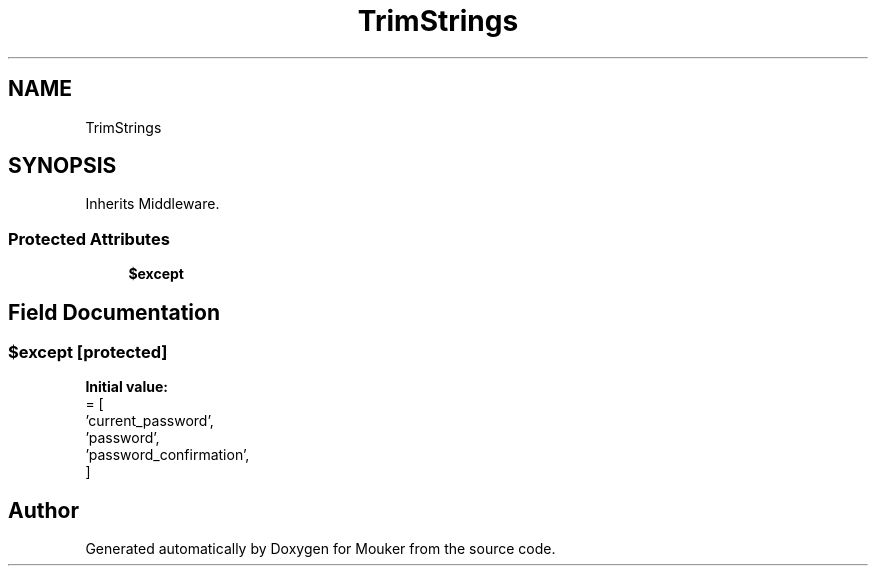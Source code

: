 .TH "TrimStrings" 3 "Mouker" \" -*- nroff -*-
.ad l
.nh
.SH NAME
TrimStrings
.SH SYNOPSIS
.br
.PP
.PP
Inherits Middleware\&.
.SS "Protected Attributes"

.in +1c
.ti -1c
.RI "\fB$except\fP"
.br
.in -1c
.SH "Field Documentation"
.PP 
.SS "$except\fR [protected]\fP"
\fBInitial value:\fP
.nf
= [
        'current_password',
        'password',
        'password_confirmation',
    ]
.PP
.fi


.SH "Author"
.PP 
Generated automatically by Doxygen for Mouker from the source code\&.
